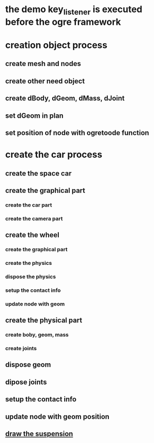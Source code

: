 * the demo key_listener is executed before the ogre framework
* creation object process
** create mesh and nodes
** create other need object
** create dBody, dGeom, dMass, dJoint
** set dGeom in plan
** set position of node with ogretoode function
* create the car process
** create the space car
** create the graphical part
*** create the car part
*** create the camera part
** create the wheel
*** create the graphical part
*** create the physics
*** dispose the physics
*** setup the contact info
*** update node with geom
** create the physical part
*** create boby, geom, mass
*** create joints
** dispose geom
** dipose joints
** setup the contact info
** update node with geom position
** _draw the suspension_
